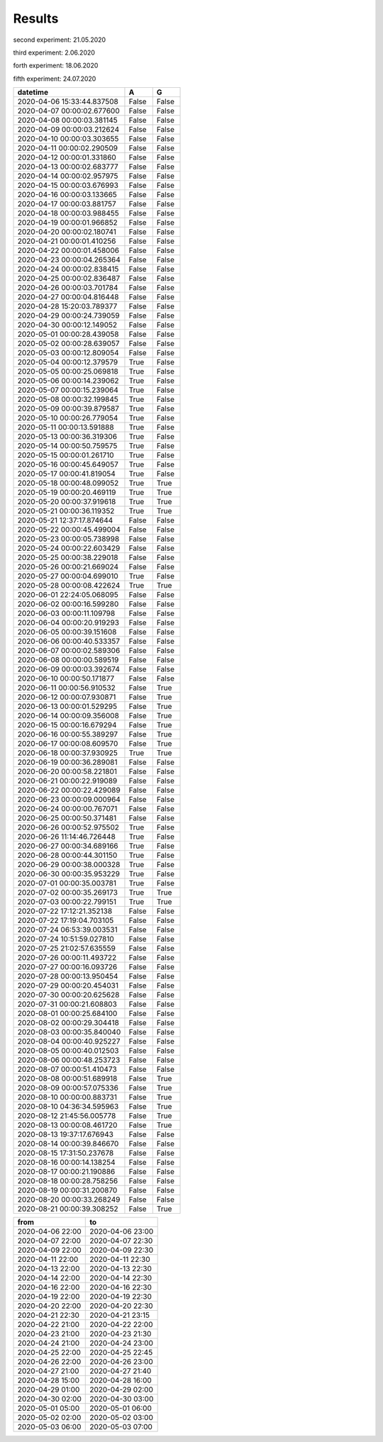 Results
=======

second experiment: 21.05.2020

third experiment: 2.06.2020

forth experiment: 18.06.2020

fifth experiment: 24.07.2020

.. csv-table::
   :header: "datetime", "A", "G"
   :widths: 40, 10, 10
   
   2020-04-06 15:33:44.837508, False, False
   2020-04-07 00:00:02.677600, False, False
   2020-04-08 00:00:03.381145, False, False
   2020-04-09 00:00:03.212624, False, False
   2020-04-10 00:00:03.303655, False, False
   2020-04-11 00:00:02.290509, False, False
   2020-04-12 00:00:01.331860, False, False
   2020-04-13 00:00:02.683777, False, False
   2020-04-14 00:00:02.957975, False, False
   2020-04-15 00:00:03.676993, False, False
   2020-04-16 00:00:03.133665, False, False
   2020-04-17 00:00:03.881757, False, False
   2020-04-18 00:00:03.988455, False, False
   2020-04-19 00:00:01.966852, False, False
   2020-04-20 00:00:02.180741, False, False
   2020-04-21 00:00:01.410256, False, False
   2020-04-22 00:00:01.458006, False, False
   2020-04-23 00:00:04.265364, False, False
   2020-04-24 00:00:02.838415, False, False
   2020-04-25 00:00:02.836487, False, False
   2020-04-26 00:00:03.701784, False, False
   2020-04-27 00:00:04.816448, False, False
   2020-04-28 15:20:03.789377, False, False
   2020-04-29 00:00:24.739059, False, False
   2020-04-30 00:00:12.149052, False, False
   2020-05-01 00:00:28.439058, False, False
   2020-05-02 00:00:28.639057, False, False
   2020-05-03 00:00:12.809054, False, False
   2020-05-04 00:00:12.379579, True, False
   2020-05-05 00:00:25.069818, True, False
   2020-05-06 00:00:14.239062, True, False
   2020-05-07 00:00:15.239064, True, False
   2020-05-08 00:00:32.199845, True, False
   2020-05-09 00:00:39.879587, True, False
   2020-05-10 00:00:26.779054, True, False
   2020-05-11 00:00:13.591888, True, False
   2020-05-13 00:00:36.319306, True, False
   2020-05-14 00:00:50.759575, True, False
   2020-05-15 00:00:01.261710, True, False
   2020-05-16 00:00:45.649057, True, False
   2020-05-17 00:00:41.819054, True, False
   2020-05-18 00:00:48.099052, True, True
   2020-05-19 00:00:20.469119, True, True
   2020-05-20 00:00:37.919618, True, True
   2020-05-21 00:00:36.119352, True, True
   2020-05-21 12:37:17.874644, False, False
   2020-05-22 00:00:45.499004, False, False
   2020-05-23 00:00:05.738998, False, False
   2020-05-24 00:00:22.603429, False, False
   2020-05-25 00:00:38.229018, False, False
   2020-05-26 00:00:21.669024, False, False
   2020-05-27 00:00:04.699010, True, False
   2020-05-28 00:00:08.422624, True, True
   2020-06-01 22:24:05.068095, False, False
   2020-06-02 00:00:16.599280, False, False
   2020-06-03 00:00:11.109798, False, False
   2020-06-04 00:00:20.919293, False, False
   2020-06-05 00:00:39.151608, False, False
   2020-06-06 00:00:40.533357, False, False
   2020-06-07 00:00:02.589306, False, False
   2020-06-08 00:00:00.589519, False, False
   2020-06-09 00:00:03.392674, False, False
   2020-06-10 00:00:50.171877, False, False
   2020-06-11 00:00:56.910532, False, True
   2020-06-12 00:00:07.930871, False, True
   2020-06-13 00:00:01.529295, False, True
   2020-06-14 00:00:09.356008, False, True
   2020-06-15 00:00:16.679294, False, True
   2020-06-16 00:00:55.389297, False, True
   2020-06-17 00:00:08.609570, False, True
   2020-06-18 00:00:37.930925, True, True
   2020-06-19 00:00:36.289081, False, False
   2020-06-20 00:00:58.221801, False, False
   2020-06-21 00:00:22.919089, False, False
   2020-06-22 00:00:22.429089, False, False
   2020-06-23 00:00:09.000964, False, False
   2020-06-24 00:00:00.767071, False, False
   2020-06-25 00:00:50.371481, False, False
   2020-06-26 00:00:52.975502, True, False
   2020-06-26 11:14:46.726448, True, False
   2020-06-27 00:00:34.689166, True, False
   2020-06-28 00:00:44.301150, True, False
   2020-06-29 00:00:38.000328, True, False
   2020-06-30 00:00:35.953229, True, False
   2020-07-01 00:00:35.003781, True, False
   2020-07-02 00:00:35.269173, True, True
   2020-07-03 00:00:22.799151, True, True
   2020-07-22 17:12:21.352138, False, False
   2020-07-22 17:19:04.703105, False, False
   2020-07-24 06:53:39.003531, False, False
   2020-07-24 10:51:59.027810, False, False
   2020-07-25 21:02:57.635559, False, False
   2020-07-26 00:00:11.493722, False, False
   2020-07-27 00:00:16.093726, False, False
   2020-07-28 00:00:13.950454, False, False
   2020-07-29 00:00:20.454031, False, False
   2020-07-30 00:00:20.625628, False, False
   2020-07-31 00:00:21.608803, False, False
   2020-08-01 00:00:25.684100, False, False
   2020-08-02 00:00:29.304418, False, False
   2020-08-03 00:00:35.840040, False, False
   2020-08-04 00:00:40.925227, False, False
   2020-08-05 00:00:40.012503, False, False
   2020-08-06 00:00:48.253723, False, False
   2020-08-07 00:00:51.410473, False, False
   2020-08-08 00:00:51.689918, False, True
   2020-08-09 00:00:57.075336, False, True
   2020-08-10 00:00:00.883731, False, True
   2020-08-10 04:36:34.595963, False, True
   2020-08-12 21:45:56.005778, False, True
   2020-08-13 00:00:08.461720, False, True
   2020-08-13 19:37:17.676943, False, False
   2020-08-14 00:00:39.846670, False, False
   2020-08-15 17:31:50.237678, False, False
   2020-08-16 00:00:14.138254, False, False
   2020-08-17 00:00:21.190886, False, False
   2020-08-18 00:00:28.758256, False, False
   2020-08-19 00:00:31.200870, False, False
   2020-08-20 00:00:33.268249, False, False
   2020-08-21 00:00:39.308252, False, True

.. csv-table::
   :header: "from", "to"
   :widths: 40, 40
   
   2020-04-06 22:00, 2020-04-06 23:00
   2020-04-07 22:00, 2020-04-07 22:30
   2020-04-09 22:00, 2020-04-09 22:30
   2020-04-11 22:00, 2020-04-11 22:30
   2020-04-13 22:00, 2020-04-13 22:30
   2020-04-14 22:00, 2020-04-14 22:30
   2020-04-16 22:00, 2020-04-16 22:30
   2020-04-19 22:00, 2020-04-19 22:30
   2020-04-20 22:00, 2020-04-20 22:30
   2020-04-21 22:30, 2020-04-21 23:15
   2020-04-22 21:00, 2020-04-22 22:00
   2020-04-23 21:00, 2020-04-23 21:30
   2020-04-24 21:00, 2020-04-24 23:00
   2020-04-25 22:00, 2020-04-25 22:45
   2020-04-26 22:00, 2020-04-26 23:00
   2020-04-27 21:00, 2020-04-27 21:40
   2020-04-28 15:00, 2020-04-28 16:00
   2020-04-29 01:00, 2020-04-29 02:00
   2020-04-30 02:00, 2020-04-30 03:00
   2020-05-01 05:00, 2020-05-01 06:00
   2020-05-02 02:00, 2020-05-02 03:00
   2020-05-03 06:00, 2020-05-03 07:00
